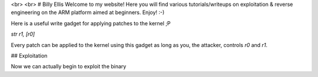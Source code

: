 <br>
<br>
# Billy Ellis
Welcome to my website! Here you will find various tutorials/writeups on exploitation & reverse engineering on the ARM platform aimed at beginners. Enjoy! :-)

Here is a useful write gadget for applying patches to the kernel ;P

`str r1, [r0]`

Every patch can be applied to the kernel using this gadget as long as you, the attacker, controls `r0` and `r1`.

## Exploitation

Now we can actually begin to exploit the binary
